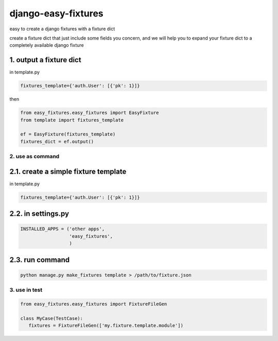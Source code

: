 django-easy-fixtures
====================

easy to create a django fixtures with a fixture dict

create a fixture dict that just include some fields you concern, and we will help you to expand your fixture dict to a completely available django fixture

1. output a fixture dict
~~~~~~~~~~~~~~~~~~~~~~~~

in template.py

.. code-block:: python

   fixtures_template={'auth.User': [{'pk': 1}]}

then

.. code-block:: python

   from easy_fixtures.easy_fixtures import EasyFixture
   from template import fixtures_template

   ef = EasyFixture(fixtures_template)
   fixtures_dict = ef.output()

2. use as command
-----------------

2.1. create a simple fixture template
~~~~~~~~~~~~~~~~~~~~~~~~~~~~~~~~~~~~~

in template.py

.. code-block:: python

   fixtures_template={'auth.User': [{'pk': 1}]}

2.2. in settings.py
~~~~~~~~~~~~~~~~~~~

.. code-block:: python

   INSTALLED_APPS = ('other apps',
                     'easy_fixtures',
                     )

2.3. run command
~~~~~~~~~~~~~~~~
 
.. code-block:: python


   python manage.py make_fixtures template > /path/to/fixture.json

3. use in test
--------------

.. code-block:: python

   from easy_fixtures.easy_fixtures import FixtureFileGen

   class MyCase(TestCase):
      fixtures = FixtureFileGen(['my.fixture.template.module'])
